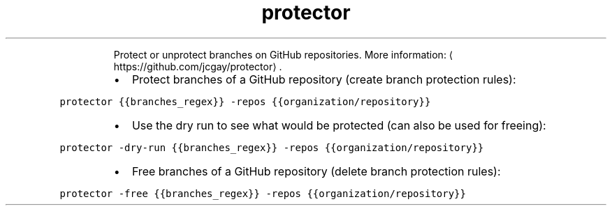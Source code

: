 .TH protector
.PP
.RS
Protect or unprotect branches on GitHub repositories.
More information: \[la]https://github.com/jcgay/protector\[ra]\&.
.RE
.RS
.IP \(bu 2
Protect branches of a GitHub repository (create branch protection rules):
.RE
.PP
\fB\fCprotector {{branches_regex}} \-repos {{organization/repository}}\fR
.RS
.IP \(bu 2
Use the dry run to see what would be protected (can also be used for freeing):
.RE
.PP
\fB\fCprotector \-dry\-run {{branches_regex}} \-repos {{organization/repository}}\fR
.RS
.IP \(bu 2
Free branches of a GitHub repository (delete branch protection rules):
.RE
.PP
\fB\fCprotector \-free {{branches_regex}} \-repos {{organization/repository}}\fR
